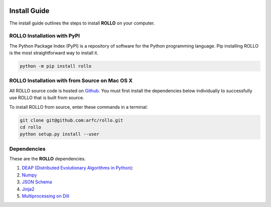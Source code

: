 .. _install:

.. image:: pics/rollo-logo.png
  :width: 450
  :alt: rollo-logo

===================
Install Guide
===================

The install guide outlines the steps to install **ROLLO** on your computer. 

----------------------------
ROLLO Installation with PyPI
----------------------------
The Python Package Index (PyPI) is a repository of software for the Python 
programming language. Pip installing ROLLO is the most straightforward way to install 
it. 

.. code-block:: sh
  
  python -m pip install rollo

-----------------------------------------------
ROLLO Installation with from Source on Mac OS X
-----------------------------------------------
All ROLLO source code is hosted on `Github <https://github.com/arfc/rollo/>`_. 
You must first install the dependencies below individually to successfully use 
ROLLO that is built from source. 

To install ROLLO from source, enter these commands in a terminal: 

.. code-block:: sh

  git clone git@github.com:arfc/rollo.git
  cd rollo 
  python setup.py install --user

------------
Dependencies
------------

These are the **ROLLO** dependencies.

1) `DEAP (Distributed Evolutionary Algorithms in Python) <https://deap.readthedocs.io/en/master/>`_:

2) `Numpy <https://numpy.org/>`_

3) `JSON Schema <https://json-schema.org/>`_

4) `Jinja2 <https://jinja2docs.readthedocs.io/en/stable/>`_

5) `Multiprocessing on Dill <https://pypi.org/project/multiprocessing_on_dill/>`_


